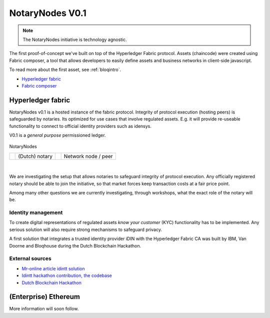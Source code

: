 NotaryNodes V0.1
================

.. note:: The NotaryNodes initiative is technology agnostic.

The first proof-of-concept we've built on top of the Hyperledger Fabric protocol.
Assets (chaincode) were created using Fabric composer, a tool that allows developers to easily define assets and business networks in client-side javascript.

To read more about the first asset, see :ref:`bloqintro`.

* `Hyperledger fabric <https://hyperledger-fabric.readthedocs.io/en/latest>`__
* `Fabric composer <https://fabric-composer.github.io>`__

.. _fabricimplementation:

Hyperledger fabric
------------------

NotaryNodes v0.1 is a hosted instance of the fabric protocol. Integrity of protocol execution (hosting peers) is safeguarded by notaries.
Its optimized for use cases that involve regulated assets. E.g. it will provide re-useable functionality to connect to official identity providers such as idensys.

V0.1 is a *general purpose* permissioned ledger.

.. figure:: ../images/notarynodes.png
    :scale: 70 %
    :alt: NotaryNodes
    :align: center

    NotaryNodes

    +-----------------------------------------+-----------------------+-----------------------------------------+-----------------------+
    | .. image:: ../images/notary.png         | (Dutch) notary        | .. image:: ../images/node.png           | Network node / peer   |
    |    :width: 30px                         |                       |    :width: 30px                         |                       |
    +-----------------------------------------+-----------------------+-----------------------------------------+-----------------------+

|

We are investigating the setup that allows notaries to safeguard integrity of protocol execution.
Any officially registered notary should be able to join the initiative, so that market forces keep transaction costs at a fair price point.

Among many other questions we are currently investigating, through workshops, what the exact role of the notary will be.

Identity management
~~~~~~~~~~~~~~~~~~~

To create digital representations of regulated assets *know your customer* (KYC) functionality has to be implemented.
Any serious solution will also require strong mechanisms to safeguard privacy.

A first solution that integrates a trusted identity provider iDIN with the Hyperledger Fabric CA was built by IBM, Van Doorne and Bloqhouse during the Dutch Blockchain Hackathon.

External sources
~~~~~~~~~~~~~~~~

* `Mr-online article idintt solution <http://www.mr-online.nl/doorne-als-enige-op-blockchain-event>`__
* `Idintt hackathon contribution, the codebase <https://github.com/notarynodes/idintt>`__
* `Dutch Blockchain Hackathon <https://blockchainhackathon.eu>`__

(Enterprise) Ethereum
---------------------

More information will soon follow.
